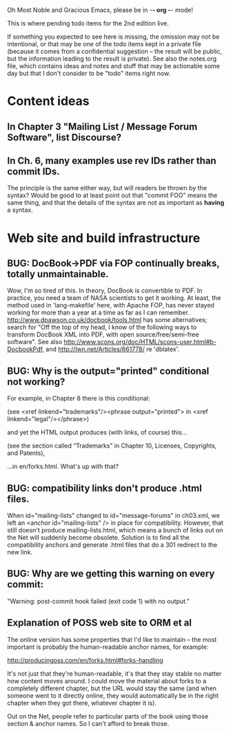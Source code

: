      Oh Most Noble and Gracious Emacs, please be in -*- org -*- mode!

This is where pending todo items for the 2nd edition live.

If something you expected to see here is missing, the omission may not
be intentional, or that may be one of the todo items kept in a private
file (because it comes from a confidential suggestion -- the result
will be public, but the information leading to the result is private).
See also the notes.org file, which contains ideas and notes and stuff
that may be actionable some day but that I don't consider to be "todo"
items right now.

* Content ideas
** In Chapter 3 "Mailing List / Message Forum Software", list Discourse?
** In Ch. 6, many examples use rev IDs rather than commit IDs.
   The principle is the same either way, but will readers be thrown by
   the syntax?  Would be good to at least point out that "commit FOO"
   means the same thing, and that the details of the syntax are not as
   important as *having* a syntax.
* Web site and build infrastructure
** BUG: DocBook->PDF via FOP continually breaks, totally unmaintainable.
   Wow, I'm so tired of this.  In theory, DocBook is convertible to PDF.
   In practice, you need a team of NASA scientists to get it working.
   At least, the method used in 'lang-makefile' here, with Apache FOP,
   has never stayed working for more than a year at a time as far as I
   can remember.  http://www.dpawson.co.uk/docbook/tools.html has some
   alternatives; search for "Off the top of my head, I know of the
   following ways to transform DocBook XML into PDF, with open
   source/free/semi-free software".  See also
   http://www.scons.org/doc/HTML/scons-user.html#b-DocbookPdf,
   and http://lwn.net/Articles/661778/ re 'dblatex'.
** BUG: Why is the output="printed" conditional not working?
   For example, in Chapter 8 there is this conditional:
 
     (see <xref linkend="trademarks"/><phrase output="printed">
     in <xref linkend="legal"/></phrase>)
   
   and yet the HTML output produces (with links, of course) this...
 
     (see the section called “Trademarks” in Chapter 10, Licenses,
     Copyrights, and Patents),
 
   ...in en/forks.html.  What's up with that?
** BUG: compatibility links don't produce .html files.
   When id="mailing-lists" changed to id="message-forums" in ch03.xml,
   we left an <anchor id="mailing-lists" /> in place for compatibility.
   However, that still doesn't produce mailing-lists.html, which means
   a bunch of links out on the Net will suddenly become obsolete.
   Solution is to find all the compatibility anchors and generate .html
   files that do a 301 redirect to the new link.
** BUG: Why are we getting this warning on every commit:
   "Warning: post-commit hook failed (exit code 1) with no output."
** Explanation of POSS web site to ORM et al
   The online version has some properties that I'd like to maintain -- the
   most important is probably the human-readable anchor names, for example:
   
     http://producingoss.com/en/forks.html#forks-handling
   
   It's not just that they're human-readable, it's that they stay stable no
   matter how content moves around.  I could move the material about forks
   to a completely different chapter, but the URL would stay the same (and
   when someone went to it directly online, they would automatically be in
   the right chapter when they got there, whatever chapter it is).
   
   Out on the Net, people refer to particular parts of the book using those
   section & anchor names.  So I can't afford to break those.
